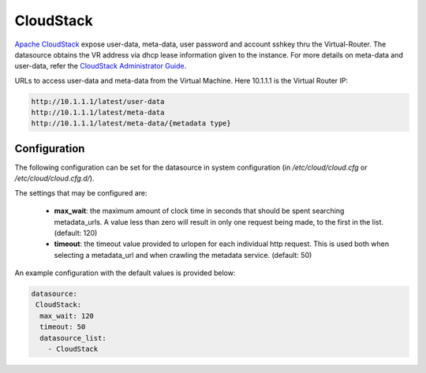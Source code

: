 .. _datasource_cloudstack:

CloudStack
==========

`Apache CloudStack`_ expose user-data, meta-data, user password and account
sshkey thru the Virtual-Router. The datasource obtains the VR address via
dhcp lease information given to the instance.
For more details on meta-data and user-data,
refer the `CloudStack Administrator Guide`_. 

URLs to access user-data and meta-data from the Virtual Machine. Here 10.1.1.1
is the Virtual Router IP:

.. code:: bash

    http://10.1.1.1/latest/user-data
    http://10.1.1.1/latest/meta-data
    http://10.1.1.1/latest/meta-data/{metadata type}

Configuration
-------------
The following configuration can be set for the datasource in system
configuration (in `/etc/cloud/cloud.cfg` or `/etc/cloud/cloud.cfg.d/`).

The settings that may be configured are:

 * **max_wait**:  the maximum amount of clock time in seconds that should be
   spent searching metadata_urls.  A value less than zero will result in only
   one request being made, to the first in the list. (default: 120)
 * **timeout**: the timeout value provided to urlopen for each individual http
   request.  This is used both when selecting a metadata_url and when crawling
   the metadata service. (default: 50)

An example configuration with the default values is provided below:

.. sourcecode:: yaml

  datasource:
   CloudStack:
    max_wait: 120
    timeout: 50
    datasource_list:
      - CloudStack


.. _Apache CloudStack: http://cloudstack.apache.org/
.. _CloudStack Administrator Guide: http://docs.cloudstack.apache.org/projects/cloudstack-administration/en/latest/virtual_machines.html#user-data-and-meta-data

.. vi: textwidth=78
